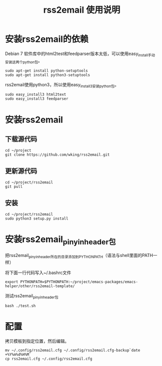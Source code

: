 #+TITLE: rss2email 使用说明
* 安装rss2email的依赖
Debian 7 软件库中的html2test和feedparser版本太低，可以使用easy_install手动安装这两个python包。

#+BEGIN_SRC shell :results output scala
sudo apt-get install python-setuptools
sudo apt-get install python3-setuptools
#+END_SRC

#+RESULTS:
#+begin_example
正在读取软件包列表...
正在分析软件包的依赖关系树...
正在读取状态信息...
python-setuptools 已经是最新的版本了。
升级了 0 个软件包，新安装了 0 个软件包，要卸载 0 个软件包，有 0 个软件包未被升级。
正在读取软件包列表...
正在分析软件包的依赖关系树...
正在读取状态信息...
python3-setuptools 已经是最新的版本了。
升级了 0 个软件包，新安装了 0 个软件包，要卸载 0 个软件包，有 0 个软件包未被升级。
#+end_example


rss2email使用python3，所以使用easy_install3安装python包。

#+BEGIN_SRC shell :results output scala
sudo easy_install3 html2text
sudo easy_install3 feedparser
#+END_SRC

#+RESULTS:
#+begin_example
Searching for html2text
Best match: html2text 3.200.3
Processing html2text-3.200.3-py3.2.egg
html2text 3.200.3 is already the active version in easy-install.pth
Installing html2text script to /usr/local/bin

Using /usr/local/lib/python3.2/dist-packages/html2text-3.200.3-py3.2.egg
Processing dependencies for html2text
Finished processing dependencies for html2text
Searching for feedparser
Best match: feedparser 5.1.3
Processing feedparser-5.1.3-py3.2.egg
feedparser 5.1.3 is already the active version in easy-install.pth

Using /usr/local/lib/python3.2/dist-packages/feedparser-5.1.3-py3.2.egg
Processing dependencies for feedparser
Finished processing dependencies for feedparser
#+end_example

* 安装rss2email
** 下载源代码
#+BEGIN_SRC shell :eval never
cd ~/project
git clone https://github.com/wking/rss2email.git
#+END_SRC

** 更新源代码
#+BEGIN_SRC shell :results output scala
cd ~/project/rss2email
git pull
#+END_SRC

#+RESULTS:
: Already up-to-date.

** 安装
#+BEGIN_SRC shell :results output scala
cd ~/project/rss2email
sudo python3 setup.py install
#+END_SRC

#+RESULTS:
#+begin_example
running install
running build
running build_py
running build_scripts
running install_lib
running install_scripts
changing mode of /usr/local/bin/r2e to 755
running install_egg_info
Removing /usr/local/lib/python3.2/dist-packages/rss2email-3.9.egg-info
Writing /usr/local/lib/python3.2/dist-packages/rss2email-3.9.egg-info
#+end_example

* 安装rss2email_pinyin_header包
把rss2email_pinyin_header所在的目录添加到PYTHONPATH（语法与shell里面的PATH一样）

将下面一行代码写入~/.bashrc文件
#+BEGIN_SRC shell :eval never
export PYTHONPATH=$PYTHONPATH:~/project/emacs-packages/emacs-helper/other/rss2email-template/
#+END_SRC

测试rss2email_pinyin_header包

#+BEGIN_SRC shell
bash ./test.sh
#+END_SRC

#+RESULTS:

* 配置
拷贝模板到指定位置，然后编辑。
#+BEGIN_SRC shell :eval never
mv ~/.config/rss2email.cfg ~/.config/rss2email.cfg-backup`date +%Y%m%d%H%M`
cp rss2email.cfg ~/.config/rss2email.cfg
#+END_SRC
